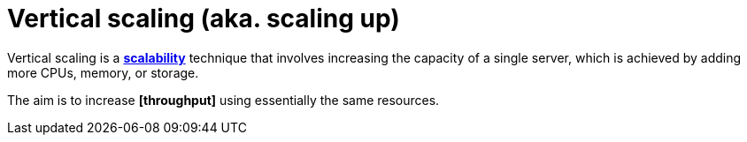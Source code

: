 = Vertical scaling (aka. scaling up)

Vertical scaling is a *link:./scalability.adoc[scalability]* technique that involves increasing the capacity of a single server, which is achieved by adding more CPUs, memory, or storage.

The aim is to increase *[throughput]* using essentially the same resources.
